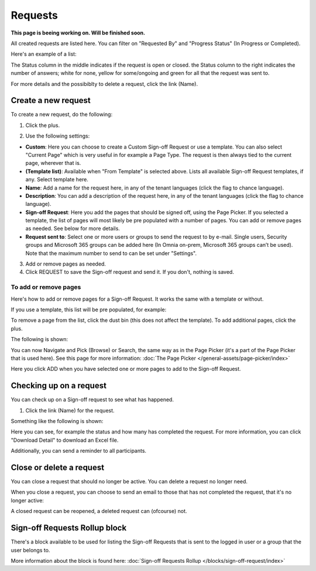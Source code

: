 Requests
=============================================

**This page is beeing working on. Will be finished soon.**

All created requests are listed here. You can filter on "Requested By" and "Progress Status" (In Progress or Completed).

Here's an example of a list:

.. image:: sign-off-requests-requests-new3.png

The Status column in the middle indicates if the request is open or closed. the Status column to the right indicates the number of answers; white for none, yellow for some/ongoing and green for all that the request was sent to.

For more details and the possibiblty to delete a request, click the link (Name).

Create a new request
***********************
To create a new request, do the following:

1. Click the plus.

.. image:: sign-off-requests-click-plus-new.png

2. Use the following settings:

.. image:: sign-off-requests-settings-1-new.png

+ **Custom**: Here you can choose to create a Custom Sign-off Request or use a template. You can also select "Current Page" which is very useful in for example a Page Type. The request is then always tied to the current page, wherever that is.
+ **(Template list)**: Available when "From Template" is selected above. Lists all available Sign-off Request templates, if any. Select template here.
+ **Name**: Add a name for the request here, in any of the tenant languages (click the flag to chance language).
+ **Description**: You can add a description of the request here, in any of the tenant languages (click the flag to chance language).
+ **Sign-off Request**: Here you add the pages that should be signed off, using the Page Picker. If you selected a template, the list of pages will most likely be pre populated with a number of pages. You can add or remove pages as needed. See below for more details.
+ **Request sent to**: Select one or more users or groups to send the request to by e-mail. Single users, Security groups and Microsoft 365 groups can be added here (In Omnia on-prem, Microsoft 365 groups can’t be used). Note that the maximum number to send to can be set under "Settings".

3. Add or remove pages as needed.
4. Click REQUEST to save the Sign-off request and send it. If you don't, nothing is saved.

To add or remove pages
----------------------------
Here's how to add or remove pages for a Sign-off Request. It works the same with a template or without.

If you use a template, this list will be pre populated, for example:

.. image:: sign-off-requests-settings-2.png

To remove a page from the list, click the dust bin (this does not affect the template). To add additional pages, click the plus.

The following is shown:

.. image:: sign-off-requests-settings-3.png

You can now Navigate and Pick (Browse) or Search, the same way as in the Page Picker (it's a part of the Page Picker that is used here). See this page for more information: :doc:`The Page Picker </general-assets/page-picker/index>`

Here you click ADD when you have selected one or more pages to add to the Sign-off Request.

Checking up on a request
*************************
You can check up on a Sign-off request to see what has happened.

1. Click the link (Name) for the request.

Something like the following is shown:

.. image:: sign-off-requests-checking-1.png

Here you can see, for example the status and how many has completed the request. For more information, you can click "Download Detail" to download an Excel file.

Additionally, you can send a reminder to all participants.

Close or delete a request
****************************
You can close a request that should no longer be active. You can delete a request no longer need.

.. image:: sign-off-requests-checking-1a.png

When you close a request, you can choose to send an email to those that has not completed the request, that it's no longer active:

.. image:: sign-off-requests-checking-2.png

A closed request can be reopened, a deleted request can (ofcourse) not.

Sign-off Requests Rollup block
*********************************
There's a block available to be used for listing the Sign-off Requests that is sent to the logged in user or a group that the user belongs to.

More information about the block is found here: :doc:`Sign-off Requests Rollup </blocks/sign-off-request/index>`

